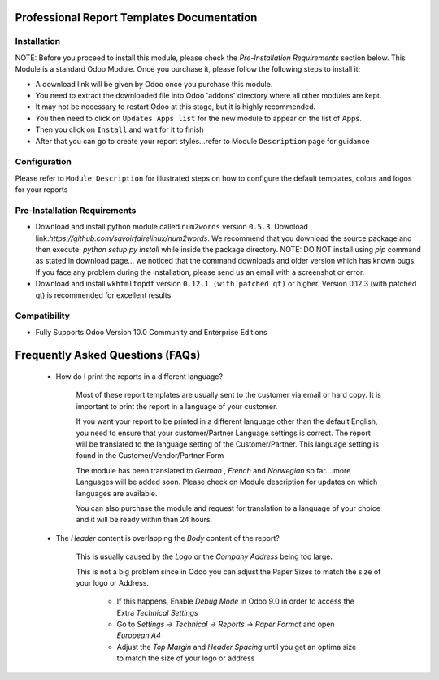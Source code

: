 Professional Report Templates Documentation
===========================================

Installation
------------
NOTE: Before you proceed to install this module, please check the `Pre-Installation Requirements` section below.
This Module is a standard Odoo Module. Once you purchase it, please follow the following steps to install it:

- A download link will be given by Odoo once you purchase this module.

- You need to extract the downloaded file into Odoo 'addons' directory where all other modules are kept.

- It may not be necessary to restart Odoo at this stage, but it is highly recommended.

- You then need to click on ``Updates Apps list`` for the new module to appear on the list of Apps. 

- Then you click on ``Install`` and wait for it to finish

- After that you can go to create your report styles...refer to Module ``Description`` page for guidance


Configuration
-------------
Please refer to ``Module Description`` for illustrated steps on how to configure the default templates, colors and logos for your reports


Pre-Installation Requirements
---------------------------

- Download and install python module called ``num2words`` version ``0.5.3``. Download link:`https://github.com/savoirfairelinux/num2words`. We recommend that you download the source package and then execute: `python setup.py install` while inside the package directory. NOTE: DO NOT install using `pip` command as stated in download page... we noticed that the command downloads and older version which has known bugs. If you face any problem during the installation, please send us an email with a screenshot or error.

- Download and install ``wkhtmltopdf`` version ``0.12.1 (with patched qt)`` or higher. Version 0.12.3 (with patched qt) is recommended for excellent results

Compatibility
------------

- Fully Supports Odoo Version 10.0 Community and Enterprise Editions


Frequently Asked Questions (FAQs)
===========================================

 - How do I print the reports in a different language?

   	Most of these report templates are usually sent to the customer via email or hard copy. It is important to print the report in a language of your customer.

	If you want your report to be printed in a different language other than the default English, you need to ensure that your customer/Partner Language settings is correct. The report will be translated to the language setting of the Customer/Partner. This language setting is found in the Customer/Vendor/Partner Form
 
	The module has been translated to `German` , `French`  and `Norwegian` so far....more Languages will be added soon. Please check on Module description for updates on which languages are available. 

	You can also purchase the module and request for translation to a language of your choice and it will be ready within than 24 hours.



 - The `Header` content is overlapping the `Body` content of the report?

	
	This is usually caused by the `Logo` or the `Company Address` being too large.

	This is not a big problem since in Odoo you can adjust the Paper Sizes to match the size of your logo or Address.

		- If this happens, Enable `Debug Mode` in Odoo 9.0 in order to access the Extra `Technical Settings` 

		- Go to `Settings -> Technical -> Reports -> Paper Format` and open `European A4`

		- Adjust the `Top Margin` and `Header Spacing` until you get an optima size to match the size of your logo or address
 
